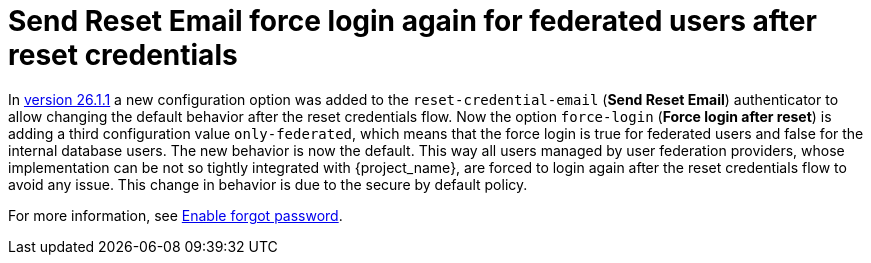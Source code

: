 = Send Reset Email force login again for federated users after reset credentials

In <<keycloak-26-1-1, version 26.1.1>> a new configuration option was added to the `reset-credential-email` (*Send Reset Email*) authenticator to allow changing the default behavior after the reset credentials flow. Now the option `force-login` (*Force login after reset*) is adding a third configuration value `only-federated`, which means that the force login is true for federated users and false for the internal database users. The new behavior is now the default. This way all users managed by user federation providers, whose implementation can be not so tightly integrated with {project_name}, are forced to login again after the reset credentials flow to avoid any issue. This change in behavior is due to the secure by default policy.

For more information, see link:{adminguide_link}#enabling-forgot-password[Enable forgot password].